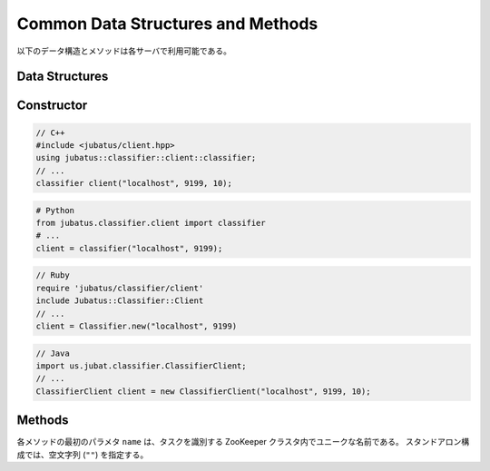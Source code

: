 Common Data Structures and Methods
----------------------------------

以下のデータ構造とメソッドは各サーバで利用可能である。

Data Structures
~~~~~~~~~~~~~~~

.. mpidl:message:: datum

   Jubatus で機械学習の対象となるデータを表す。
   詳細は :doc:`fv_convert` を参照すること。

   .. mpidl:member:: 0: list<tuple<string, string> > string_values

      文字列で表現される入力データである。
      データのキーと値のペアの集合として表現される。
      キーの名前に "$" 記号を含めることはできない。

   .. mpidl:member:: 1: list<tuple<string, double> > num_values

      数値で表現される入力データである。
      データのキーと値のペアの集合として表現される。

   .. code-block:: c++

      message datum {
        0: list<tuple<string, string> > string_values
        1: list<tuple<string, double> > num_values
      }


Constructor
~~~~~~~~~~~

.. describe:: constructor(string host, int port, int timeout_sec)

   新しい RPC クライアントのインスタンスを作成します。
   ``timeout_sec`` には RPC メソッドの実行からレスポンスまでのタイムアウト時間を指定します。

   現在、Python と Ruby クライアントでは ``timeout_sec`` を指定することができません。

   コンストラクタの利用方法を以下に示します:

.. code-block:: cpp

   // C++
   #include <jubatus/client.hpp>
   using jubatus::classifier::client::classifier;
   // ...
   classifier client("localhost", 9199, 10);

.. code-block:: python

   # Python
   from jubatus.classifier.client import classifier
   # ...
   client = classifier("localhost", 9199);

.. code-block:: ruby

   // Ruby
   require 'jubatus/classifier/client'
   include Jubatus::Classifier::Client
   // ...
   client = Classifier.new("localhost", 9199)

.. code-block:: java

   // Java
   import us.jubat.classifier.ClassifierClient;
   // ...
   ClassifierClient client = new ClassifierClient("localhost", 9199, 10);


Methods
~~~~~~~

各メソッドの最初のパラメタ ``name`` は、タスクを識別する ZooKeeper クラスタ内でユニークな名前である。
スタンドアロン構成では、空文字列 (``""``) を指定する。

.. mpidl:method:: bool save(0: string name, 1: string id)

   :param name: タスクを識別する ZooKeeper クラスタ内でユニークな名前
   :param id:   保存されるファイル名
   :return:     すべてのサーバで保存が成功したらTrue

   **すべて** のサーバで学習モデルをローカルディスクに保存する。

.. mpidl:method:: bool load(0: string name, 1: string id)

   :param name: タスクを識別する ZooKeeper クラスタ内でユニークな名前
   :param id:   読み出すファイル名
   :return:     すべてのサーバで読み出しに成功したらTrue

   **すべて** のサーバで、保存された学習モデルをローカルディスクから読み出す。

.. mpidl:method:: bool clear(0: string name)

   :param name: タスクを識別する ZooKeeper クラスタ内でユニークな名前
   :return:     モデルの削除に成功した場合 True

   **すべて** のサーバで、モデルを完全に消去する。

.. mpidl:method:: string get_config(0: string name)

   :param name: タスクを識別する ZooKeeper クラスタ内でユニークな名前
   :return:     初期化時に設定した設定情報

   サーバの設定を取得する。
   取得される設定情報内容については、各サービスの API リファレンスを参照のこと。

.. mpidl:method:: map<string, map<string, string> >  get_status(0: string name)

   :param name: タスクを識別する ZooKeeper クラスタ内でユニークな名前
   :return:     それぞれのサーバの内部状態。最上位の map のキーは ``ホスト名_ポート番号`` 形式である。

   **すべての** サーバの内部状態を取得する。
   サーバはホスト名、ポート番号で識別する。
